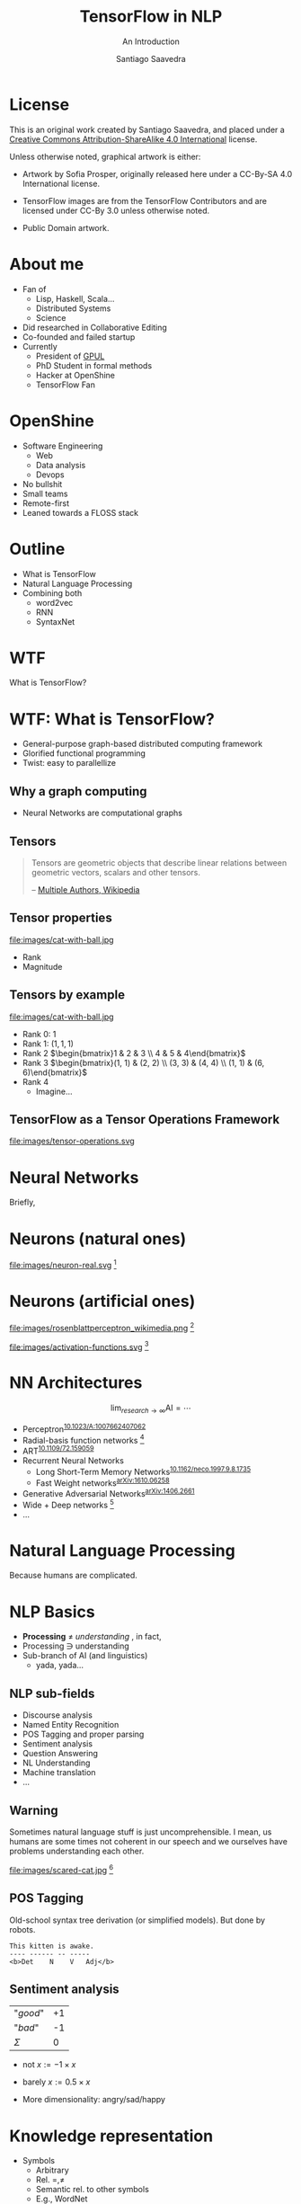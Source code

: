 * Slide Options                           :noexport:
# ======= Appear in cover-slide ====================
#+TITLE: TensorFlow in NLP
#+SUBTITLE: An Introduction
#+COMPANY: OpenShine
#+AUTHOR: Santiago Saavedra
#+EMAIL: ssaavedra@openshine.com

# ======= Appear in thank-you-slide ================
#+GOOGLE_PLUS: https://plus.google.com/+SantiagoSaavedra
#+WWW: https://ssaavedra.github.io
#+GITHUB: https://github.com/ssaavedra
#+TWITTER: ssice

# ======= Appear under each slide ==================
#+ICON: images/tensorflow-logo.jpg
#+FAVICON: images/openshine-icon.svg
#+HASHTAG: @ssice #TFDevSummitMadrid

# ======= Google Analytics =========================
#+ANALYTICS: UA-91998597-1

# ======= Org settings =========================
#+EXCLUDE_TAGS: noexport
#+OPTIONS: toc:nil num:nil

* License
  #+BEGIN_EXPORT html
  This is an original work created by Santiago Saavedra, and placed under a
  <a rel="license" href="http://creativecommons.org/licenses/by-sa/4.0/">
  Creative Commons Attribution-ShareAlike 4.0 International</a>
  license.
  #+END_EXPORT

  [[https://i.creativecommons.org/l/by-sa/4.0/88x31.png]]

  Unless otherwise noted, graphical artwork is either:
  - Artwork by Sofia Prosper, originally released here under a
    CC-By-SA 4.0 International license.

  - TensorFlow images are from the TensorFlow Contributors and are
    licensed under CC-By 3.0 unless otherwise noted.

  - Public Domain artwork.


* About me


  #+ATTR_HTML: :class float-right
  [[https://avatars3.githubusercontent.com/u/581152?v=3&s=320&name=avatar.jpg]]

  - Fan of
    - Lisp, Haskell, Scala...
    - Distributed Systems
    - Science
  - Did researched in Collaborative Editing
  - Co-founded and failed startup
  - Currently
    - President of [[https://labs.gpul.org][GPUL]]
    - PhD Student in formal methods
    - Hacker at OpenShine
    - TensorFlow Fan

* OpenShine
  #+attr_html: :width 500px
  #+ATTR_HTML: :class float-right
  [[./images/openshine-logo.svg]]

  - Software Engineering
    - Web
    - Data analysis
    - Devops
  - No bullshit
  - Small teams
  - Remote-first
  - Leaned towards a FLOSS stack

* Outline
  :PROPERTIES:
  :ARTICLE:  large
  :END:
  - What is TensorFlow
  - Natural Language Processing
  - Combining both
    - word2vec
    - RNN
    - SyntaxNet

* WTF
  :PROPERTIES:
  :ARTICLE:  flexbox vleft auto-fadein
  :ASIDE:    left bottom
  :SLIDE:    light segue
  :END:
  
  What is TensorFlow?

  #+ATTR_HTML: :style position:absolute;bottom:0px;right:100px
  [[file:images/wtf-segue.svg]]
  

* WTF: What is TensorFlow?
  #+ATTR_HTML: :class build
  - General-purpose graph-based distributed computing framework
  - Glorified functional programming
  - Twist: easy to parallellize

  #+BEGIN_CENTER
  #+ATTR_HTML: :width 700px
  [[file:images/wtf-1.svg]]
  #+END_CENTER
  
** Why a graph computing
   - Neural Networks are computational graphs

   [[file:images/wtf-2.svg]]

** Tensors

   #+BEGIN_QUOTE
   Tensors are geometric objects that describe linear relations
   between geometric vectors, scalars and other tensors.

   -- [[https://en.wikipedia.org/wiki/Tensor][Multiple Authors, Wikipedia]]
   #+END_QUOTE

** Tensor properties
   #+ATTR_HTML: :width 500px
   #+ATTR_HTML: :class float-right
   file:images/cat-with-ball.jpg

   - Rank
   - Magnitude


** Tensors by example
   #+ATTR_HTML: :width 500px
   #+ATTR_HTML: :class float-right
   file:images/cat-with-ball.jpg

   #+ATTR_HTML: :class build
   - Rank 0: $1$
   - Rank 1: $(1, 1, 1)$
   - Rank 2 $\begin{bmatrix}1 & 2 & 3 \\ 4 & 5 & 4\end{bmatrix}$
   - Rank 3 $\begin{bmatrix}(1, 1) & (2, 2) \\ (3, 3) & (4, 4) \\ (1, 1) & (6, 6)\end{bmatrix}$
   - Rank 4
     - Imagine...

** TensorFlow as a Tensor Operations Framework

   #+ATTR_HTML: :width 800px
   file:images/tensor-operations.svg

* Neural Networks
  :PROPERTIES:
  :SLIDE:    segue dark quote
  :ASIDE:    right bottom
  :ARTICLE:  flexbox vleft auto-fadein
  :END:
  Briefly,

* Neurons (natural ones)
  file:images/neuron-real.svg [fn:6]

* Neurons (artificial ones)

  #+ATTR_HTML: :class float-left
  file:images/rosenblattperceptron_wikimedia.png [fn:5]

  # WARNING: This might not fit in the screen
  #+ATTR_HTML: :class float-right :style width:350px
  file:images/activation-functions.svg [fn:7]

* NN Architectures
  #+ATTR_HTML: :class float-right
  $$\lim_{research\rightarrow\infty}\text{AI} = \cdots$$

  - Perceptron^{[[https://dx.doi.org/10.1023%2FA%3A1007662407062][10.1023/A:1007662407062]]}
  - Radial-basis function networks [fn:9]
  - ART^{[[https://doi.org/10.1109/72.159059][10.1109/72.159059]]}
  - Recurrent Neural Networks
    - Long Short-Term Memory Networks^{[[https://dx.doi.org/10.1162%2Fneco.1997.9.8.1735][10.1162/neco.1997.9.8.1735]]}
    - Fast Weight networks^{[[https://arxiv.org/abs/1610.06258][arXiv:1610.06258]]}
  - Generative Adversarial Networks^{[[https://arxiv.org/abs/1406.2661][arXiv:1406.2661]]}
  - Wide + Deep networks [fn:8]
  - ...

* Natural Language Processing
  :PROPERTIES:
  :SLIDE:    segue dark quote
  :ASIDE:    right bottom
  :ARTICLE:  flexbox vleft auto-fadein
  :END:
  Because humans are complicated.

* NLP Basics
  :PROPERTIES:
  :ARTICLE:  large
  :END:
  #+ATTR_HTML: :class build
  - *Processing* $\neq$ /understanding/  , in fact,
  - Processing $\ni$ understanding
  - Sub-branch of AI (and linguistics)
    - yada, yada...

** NLP sub-fields
   :PROPERTIES:
   :ARTICLE:  larger
   :END:
   - Discourse analysis
   - Named Entity Recognition
   - POS Tagging and proper parsing
   - Sentiment analysis
   - Question Answering
   - NL Understanding
   - Machine translation
   - ...

** Warning

   Sometimes natural language stuff is just uncomprehensible. I mean,
   us humans are some times not coherent in our speech and we
   ourselves have problems understanding each other.

   #+ATTR_HTML: :width 460px
   #+ATTR_HTML: :class float-right
   file:images/scared-cat.jpg [fn:10]

** POS Tagging
   Old-school syntax tree derivation (or simplified models). But done
   by robots.

   #+BEGIN_SRC text
   This kitten is awake.
   ---- ------ -- -----
   <b>Det    N    V   Adj</b>
   #+END_SRC

** Sentiment analysis

   | "/good/" | +1 |
   | "/bad/"  | -1 |
   |----------+----|
   | $\Sigma$ |  0 |

   - $\text{not }x := -1 \times x$
   - $\text{barely }x := 0.5 \times x$

   - More dimensionality: angry/sad/happy

* Knowledge representation
  
  - Symbols
    - Arbitrary
    - Rel. $=, \neq$
    - Semantic rel. to other symbols
    - E.g., WordNet
    - Meaning cannot be inferred
  - Vectors
    - Grounded in a n-dim space
    - Rel. $||x||, \bowtie$
    - Semantic rel. of distance in space
    - Can be learned from experience

** Embeddings
   Vectorizations of categorical constructs. TF learns about them via
   Deep Reinforcement Learning.

   Analysis: PCA, sparsity and perplexity.
   http://projector.tensorflow.org/

** projector.tensorflow.org

   #+BEGIN_EXPORT html
   <iframe src="http://projector.tensorflow.org/" style="height:520px;margin-top:-100px"></iframe>
   #+END_EXPORT


** Embeddings example
   :PROPERTIES:
   :FILL:     images/human-embeddings.svg
   :TITLE:    white
   :SLIDE:    white
   :END:

* Examples
  :PROPERTIES:
  :SLIDE:    segue dark quote
  :ASIDE:    right bottom
  :ARTICLE:  flexbox vleft auto-fadein
  :END:

* Word2vec
  Model used to produce word embeddings.[fn:1]

  Transforms words in a corpus to vectors in a >100-dim space.
 
  There is a tutorial in the TensorFlow official page.[fn:2]

* Recurrent Neural Networks
  Language modelling.

  Goal: fit a model to assign probabilities to sentences.

  Predict next word in a text given history of previous ones.

  Example: LSTM (Long Short-Term Memory).[fn:3]

  Example: Fast Weights.[fn:4]

** Usage: machine translation
   Tutorial: https://www.tensorflow.org/tutorials/seq2seq/

   - Encoder: LSTM
   - Decoder: LSTM
   - Attention mechanism to peek input at every decoding step

   #+ATTR_HTML: :width 800px
   file:images/seq2seq.png [fn:11]

* SyntaxNet
  TensorFlow model for NLP, available at: https://github.com/tensorflow/models/tree/master/syntaxnet

  Includes:
  - Parsey McParseface

** Example
   #+BEGIN_SRC shell :exports code
   echo "My dear friend, tell me a joke." | docker run --rm -i brianlow/syntaxnet
   #+END_SRC

   #+BEGIN_EXAMPLE
     Input: My dear friend , tell me a joke .
     Parse:
     tell VB ROOT
      +-- friend NN nsubj
      |   +-- My PRP$ poss
      |   +-- dear JJ amod
      +-- , , punct
      +-- me PRP iobj
      +-- joke NN dobj
      |   +-- a DT det
      +-- . . punct
   #+END_EXAMPLE
  

* Where are the slides?
  For your convenience:
  [[https://github.com/ssaavedra/tf-nlp-intro-slides]]

  Please, send feedback at:
  https://goo.gl/forms/l7z9JmOe4O3XT95v1

  #+ATTR_HTML: :class float-left
  [[https://chart.googleapis.com/chart?cht=qr&chs=340x340&chl=https://github.com/ssaavedra/tf-nlp-intro-slides/&name=chart.jpg]]

  #+ATTR_HTML: :class float-right
  https://chart.googleapis.com/chart?cht=qr&chs=340x340&chl=https://goo.gl/forms/l7z9JmOe4O3XT95v1&name=chart.jpg


* Thank you!
  :PROPERTIES:
  :SLIDE:    thank-you-slide segue
  :ASIDE:    right
  :ARTICLE:  flexbox vleft auto-fadein
  :END:

* Footnotes

[fn:11] CC-By 3.0 by the TensorFlow Contributors

[fn:10]  [[https://www.flickr.com/photos/dat-pics/4553277701][Source]]: Flickr user *dat'*, CC-By-ND

[fn:9] Broomhead, D. S.; Lowe, David (1988). [[http://www.dtic.mil/cgi-bin/GetTRDoc?AD=ADA196234][Radial basis functions, multi-variable functional interpolation and adaptive networks]] (Technical report). RSRE. 4148.

[fn:8] There is a codelab on that architecture by Gema Parreño and me available at [[https://codelab-tf-got.github.io/]].

[fn:7] Composition of images by Wikipedia users "Laughsinthestocks" and "Duffau c" linked [[https://en.wikipedia.org/w/index.php?title=Activation_function&oldid=765427280][here]]

[fn:6] Image by Sofia Prosper based on [[https://commons.wikimedia.org/wiki/File:Neuron.svg][commons:Neuron.svg]] by user Dhp1080, parts under CC-By-SA and GNU GFDL based on prior Public Domain content from the US Federal Govt.

[fn:4] https://arxiv.org/abs/1610.06258

[fn:5] Image by Mitchell under CC By-SA 3.0 Unported. [[https://commons.wikimedia.org/wiki/File:Rosenblattperceptron.png][Source]]

[fn:3] [[http://dx.doi.org/10.1162%2Fneco.1997.9.8.1735][DOI 10.1162/neco.1997.9.8.1735]]

[fn:2] https://www.tensorflow.org/tutorials/word2vec/

[fn:1] https://en.wikipedia.org/wiki/Word2vec

